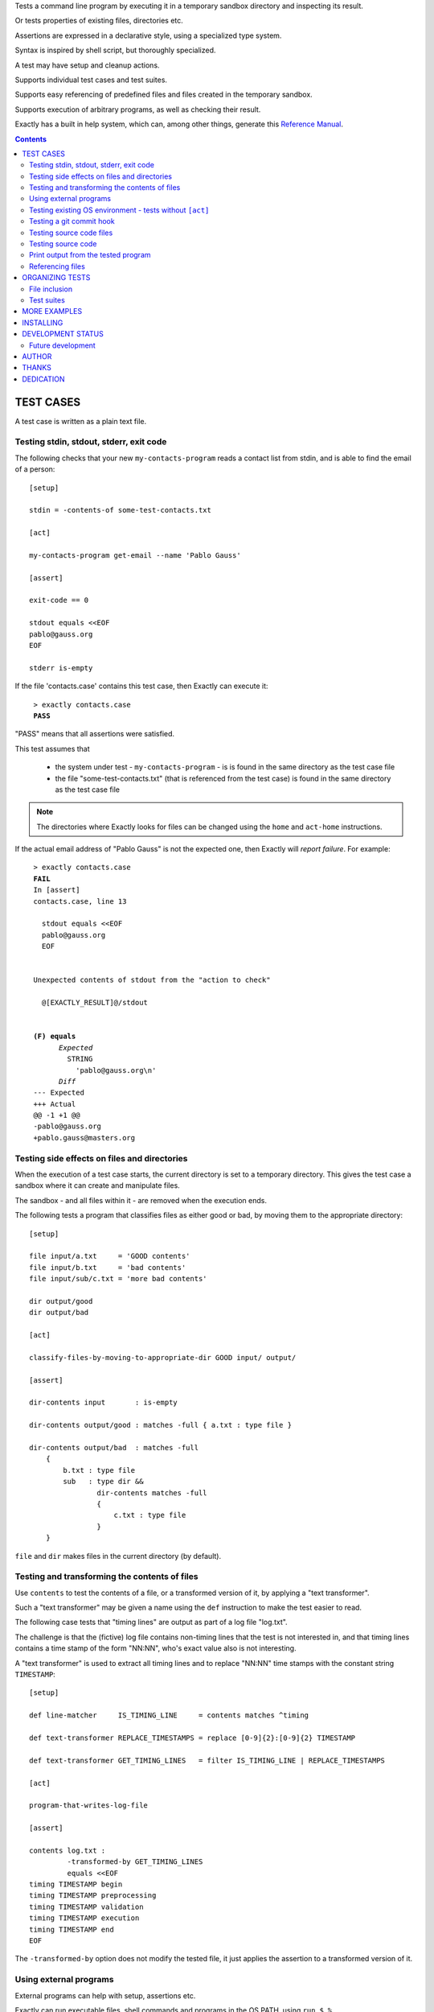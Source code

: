 Tests a command line program by executing it in a temporary sandbox directory and inspecting its result.

Or tests properties of existing files, directories etc.

Assertions are expressed in a declarative style, using a specialized type system.

Syntax is inspired by shell script, but thoroughly specialized.

A test may have setup and cleanup actions.

Supports individual test cases and test suites.

Supports easy referencing of predefined files and files created in the temporary sandbox.

Supports execution of arbitrary programs, as well as checking their result.

Exactly has a  built in help system,
which can, among other things,
generate this `Reference Manual
<https://emilkarlen.github.io/exactly/version/next/reference-manual.html>`_.


.. contents::


TEST CASES
========================================

A test case is written as a plain text file.


Testing stdin, stdout, stderr, exit code
------------------------------------------------------------

The following checks that your new ``my-contacts-program`` reads a contact list from stdin,
and is able to find the email of a person::

    [setup]

    stdin = -contents-of some-test-contacts.txt

    [act]

    my-contacts-program get-email --name 'Pablo Gauss'

    [assert]

    exit-code == 0

    stdout equals <<EOF
    pablo@gauss.org
    EOF

    stderr is-empty


If the file 'contacts.case' contains this test case, then Exactly can execute it:

.. parsed-literal::
   :class: terminal

    > exactly contacts.case
    **PASS**


"PASS" means that all assertions were satisfied.


This test assumes that

 * the system under test - ``my-contacts-program`` - is is found in the same directory as the test case file
 * the file "some-test-contacts.txt" (that is referenced from the test case) is found in the same directory as the test case file

.. note:: The directories where Exactly looks for files can be changed using the  ``home`` and ``act-home`` instructions.


If the actual email address of "Pablo Gauss" is not the expected one,
then Exactly will *report failure*. For example:

.. parsed-literal::
   :class: terminal

    > exactly contacts.case
    **FAIL**
    In [assert]
    contacts.case, line 13

      stdout equals <<EOF
      pablo\@gauss.org
      EOF


    Unexpected contents of stdout from the "action to check"

      @[EXACTLY_RESULT]@/stdout


    **(F) equals**
          *Expected*
            STRING
              'pablo\@gauss.org\\n'
          *Diff*
    --- Expected
    +++ Actual
    @@ -1 +1 @@
    -pablo\@gauss.org
    +pablo.gauss\@masters.org


Testing side effects on files and directories
------------------------------------------------------------

When the execution of a test case starts,
the current directory is set to a temporary directory.
This gives the test case a sandbox where it can create and manipulate files.

The sandbox - and all files within it - are removed when the execution ends.


The following tests a program that classifies
files as either good or bad, by moving them to the
appropriate directory::

    [setup]

    file input/a.txt     = 'GOOD contents'
    file input/b.txt     = 'bad contents'
    file input/sub/c.txt = 'more bad contents'

    dir output/good
    dir output/bad

    [act]

    classify-files-by-moving-to-appropriate-dir GOOD input/ output/

    [assert]

    dir-contents input       : is-empty

    dir-contents output/good : matches -full { a.txt : type file }

    dir-contents output/bad  : matches -full
        {
            b.txt : type file
            sub   : type dir &&
                    dir-contents matches -full
                    {
                        c.txt : type file
                    }
        }


``file`` and ``dir`` makes files in the current directory (by default).


Testing and transforming the contents of files
------------------------------------------------------------

Use ``contents`` to test the contents of a file,
or a transformed version of it,
by applying a "text transformer".

Such a "text transformer" may be given a name
using the ``def`` instruction
to make the test easier to read.

The following case
tests that "timing lines" are output as part of a log file "log.txt".

The challenge is that the (fictive) log file contains
non-timing lines that the test is not interested in,
and that timing lines contains a time stamp of the form
"NN:NN", who's exact value also is not interesting.

A "text transformer" is used to extract all timing lines
and to replace "NN:NN" time stamps with the constant string ``TIMESTAMP``::


    [setup]

    def line-matcher     IS_TIMING_LINE     = contents matches ^timing

    def text-transformer REPLACE_TIMESTAMPS = replace [0-9]{2}:[0-9]{2} TIMESTAMP

    def text-transformer GET_TIMING_LINES   = filter IS_TIMING_LINE | REPLACE_TIMESTAMPS

    [act]

    program-that-writes-log-file

    [assert]

    contents log.txt :
             -transformed-by GET_TIMING_LINES
             equals <<EOF
    timing TIMESTAMP begin
    timing TIMESTAMP preprocessing
    timing TIMESTAMP validation
    timing TIMESTAMP execution
    timing TIMESTAMP end
    EOF


The ``-transformed-by`` option does not modify the tested file,
it just applies the assertion to a transformed version of it.


Using external programs
------------------------------------------------------------

External programs can help with setup, assertions etc.

Exactly can run executable files, shell commands and programs in the OS PATH,
using ``run``, ``$``, ``%``.

The following case shows some examples, but **doesn't make sense** as a realistic test case, tough::

    [setup]

    run my-setup-helper-program first "second arg"

    run my-setup-helper-program arg
        -stdin 'the stdin of the program'

    run -ignore-exit-code my-setup-helper-program


    def list DB_ARGS = -uu -pp -hlocalhost -Dd

    run % mysql @[DB_ARGS]@ --batch --execute "create table my_table(id int)"

    run % mysql @[DB_ARGS]@ --batch --execute :> create table my_table(id int)

    def list MYSQL_BATCH = @[DB_ARGS]@ --batch --execute

    file interesting-records.txt =
         -stdout-from
           % mysql @[MYSQL_BATCH]@ :> select * from a_table where name = "interesting"


    % touch file

    $ ls *.txt

    file root-files.txt =
         -stdout-from % ls /
           -transformed-by
             run my-text-transformer-program

    file interesting-pgm-output.txt =
         -stdout-from
           -python @[EXACTLY_HOME]@/my-text-generating-program.py
           -transformed-by
             strip -trailing-new-lines

    [act]

    $ echo ${PATH} > output.txt

    [assert]

    run my-assert-helper-program

    % stat root-files.txt

    $ test -f root-files.txt

    stdout -from $ echo 'Interesting output'
           equals "Interesting output@[NEW_LINE]@"

    exit-code -from my-assert-helper-program
              == 0

    exists output.txt : (
           type file
           &&
           run -python @[EXACTLY_HOME]@/my-file-matcher.py arg1
           &&
           contents run -python @[EXACTLY_HOME]@/my-text-matcher.py arg1 "arg 2"
           )

    [cleanup]

    % mysql @[MYSQL_BATCH]@ :> drop table my_table


A program executed in ``[assert]`` becomes an assertion that depends on the exit code.


Program values can be defined for reuse using ``def``, and referenced using ``@``::

    [setup]

    def program RUN_MYSQL   = % mysql -uu -pp -hlocalhost -Dd
    def program EXECUTE_SQL = @ RUN_MYSQL --skip-column-names --batch --execute


    run @ EXECUTE_SQL "create table my_table(id int)"

    [act]

    @ EXECUTE_SQL :> CALL MyStoredProcedure()

    [assert]

    stdout -from
           @ EXECUTE_SQL "select * from my_table"
           ! is-empty

    [cleanup]

    run @ EXECUTE_SQL :> drop table my_table


``:>`` treats the rest of the line as a single string.

Thus ``:> a b c`` becomes the string ``a b c``.


Testing existing OS environment - tests without ``[act]``
----------------------------------------------------------------------

A test case does not need to have an ``[act]`` phase.
This way, Exactly can be used to check existing files and directories, for example.

The following case checks your hierarchy of software projects.

The projects are rooted at the directory 'my-projects'.
Each 'project' sub directory contains a project,
and must contain a 'Makefile' with a target 'all'::

    [assert]

    exists @[MY_PROJECTS_ROOT_DIR]@ : type dir && @[ALL_PROJECT_DIRS_ARE_VALID]@

    [setup]

    def path   MY_PROJECTS_ROOT_DIR = -rel-act-home my-projects
    def string MY_PROJECT_DIR_NAME  = project

    def file-matcher IS_VALID_MAKEFILE =

        type file &&
        contents
          -transformed-by
            filter contents matches '^all:'
            num-lines == 1


    def file-matcher IS_VALID_PROJECT_DIR =

        type dir &&
        dir-contents
           matches { Makefile : @[IS_VALID_MAKEFILE]@ }


    def file-matcher ALL_PROJECT_DIRS_ARE_VALID =

        dir-contents -recursive
          -selection name @[MY_PROJECT_DIR_NAME]@
            every file : @[IS_VALID_PROJECT_DIR]@


The ``@[SYMBOL_NAME]@`` syntax is a reference to the "symbol" "SYMBOL_NAME".
This syntax can always be used.

In some contexts, just ``SYMBOL_NAME`` will also do.


Testing a git commit hook
------------------------------------------------------------

The following tests a git commit hook (``prepare-commit-msg``).

The hook should add the issue id in the branch name,
to commit messages::

    [setup]


    def string ISSUE_ID            = ABC-123
    def string MESSAGE_WO_ISSUE_ID = "commit message without issue id"

    def program GET_LOG_MESSAGE_OF_LAST_COMMIT = % git log -1 --format=%s


    #### Setup a git repo with the commit hook to test

    % git init

    copy prepare-commit-msg .git/hooks


    #### Setup a branch, with issue number in its name,
    # and a file to commit

    % git checkout -b @[ISSUE_ID]@-branch-with-issue-id

    file file-on-branch.txt

    % git add file-on-branch.txt


    [act]


    % git commit -m @[MESSAGE_WO_ISSUE_ID]@


    [assert]


    exit-code == 0

    stdout -from
           @ GET_LOG_MESSAGE_OF_LAST_COMMIT
           equals
    <<-
    @[ISSUE_ID]@ : @[MESSAGE_WO_ISSUE_ID]@
    -

``% ...`` runs a program in the OS PATH.


Testing source code files
-------------------------

The ``actor`` instruction can specify an interpreter to test a source code file::

    [conf]

    actor = file % python

    [act]

    my-python-program.py 'an argument' second third

    [assert]

    stdout equals
    <<EOF
    Argument: an argument
    Argument: second
    Argument: third
    EOF


Testing source code
-------------------------

The ``actor`` instruction can specify an interpreter to test source code in ``[act]``::

    [conf]

    actor = source % python

    [act]

    import sys
    sys.stdout.write('Hello\n')
    sys.stdout.write('world!\n')

    [assert]

    stdout equals
    <<-
    Hello
    world!
    -


Print output from the tested program
------------------------------------


If ``--act`` is used, the output of the "act" phase (the "action to check")
will become the output of ``exactly`` -
stdout, stderr and exit code::


    [setup]

    dir  a-dir
    file a-file

    [act]

    $ ls

    [assert]

    stdout num-lines == 314


.. parsed-literal::
   :class: terminal

    > exactly --act my-test.case
    a-dir
    a-file


The test case is executed in a temporary sandbox, as usual,
but assertions are ignored.


Referencing files
------------------------------------------------------------

The **home directory structure** is directories containing
predefined files involved in a test case:

*act-home*
 Location of the program file being tested

*home*
  Location of arbitrary test resources


Both of them defaults to the directory
that contains the test case file,
but can be changed via ``[conf]``.

Exactly does it's best to prevent files in these directories from being modified.


The **sandbox directory structure** is temporary directories for
files involved in a single execution of a test case:

*act*
 The current directory, when execution begins

*result*
  Stores the output from the tested program

*tmp*
  A directory for arbitrary temporary files


There are options for making paths relative to all of these.

``-rel-home`` refers to the *home* directory,
and ``-rel-act`` to the *act* directory, for example::


    [conf]

    act-home = ../bin/

    home     = data/

    [setup]

    copy  -rel-home input.txt  -rel-act actual.txt

    [act]

    my-grep-tool "text to find" actual.txt

    [assert]

    contents -rel-act actual.txt :
             equals
             -contents-of -rel-home expected.txt


``-rel-home input.txt`` becomes a single path argument.

These "relativity" options have defaults designed to minimize the
need for them.
The following case does the same thing as the one above::

    [conf]

    act-home = ../bin/

    home     = data/

    [setup]

    copy input.txt actual.txt

    [act]

    my-grep-tool "text to find" actual.txt

    [assert]

    contents actual.txt :
             equals
             -contents-of expected.txt


ORGANIZING TESTS
========================================

File inclusion
------------------------------------

Test case contents can be included from external files::

    [setup]

    including my-dir-symbols.def

    including my-common-setup-and-cleanup.xly



Test suites
------------------------------------


Tests can be grouped in suites::


    first.case
    second.case

or::

    [cases]

    helloworld.case
    *.case
    **/*.case
    

    [suites]

    sub-suite.suite
    *.suite
    pkg/suite.suite
    **/*.suite



If the file ``my-suite.suite`` contains this text, then Exactly can run it:

.. parsed-literal::
   :class: terminal

    > exactly suite my-suite.suite
    ...
    **OK**


The result of a suite can be reported as
simple progress information,
or JUnit XML.


Suites can contain test case functionality that is common
to all cases in the suite. For example::


    [cases]

    *.case

    [conf]

    act-home = ../bin/

    [setup]

    def string CONF_FILE = my.conf

    file @[CONF_FILE]@ =
    <<EOF
    common = configuration
    EOF


The common functionality is included in each test case.


MORE EXAMPLES
========================================

The ``examples/`` directory of the source distribution contains more examples.


INSTALLING
========================================


Exactly is written in Python and does not require any external libraries.

Exactly requires Python >= 3.6.

Use ``pip`` or ``pip3`` to install:

.. parsed-literal::
   :class: terminal

    > pip3 install exactly

The program can also be run from a source distribution:

.. parsed-literal::
   :class: terminal

    > python3 src/default-main-program-runner.py


DEVELOPMENT STATUS
========================================


Current version is fully functional, but some syntax and semantics is inconsistent:

* Some instructions allow arguments to span multiple lines, some do not.
* Support for escapes characters in strings is missing.

Incompatible changes to syntax and semantics may occur in every 0.x release.


Comments are welcome!


Future development
------------------------------------

More functionality is needed, smaller and larger.
Including (but by no means limited to):

* Improved string character escaping
* Improved syntax using parentheses
* Concurrent execution of processes
* Support for non-terminating processes
* Windows port (most features work, but have not been thoroughly tested)
* Symbol substitution in files
* More matchers, text transformers, etc
* Long term goals

  - Dynamic symbol values (contents of dir, current date, e.g.)
  - Macros and functions
  - Embedding of Python code in test cases
  - Python library for running cases and suites from within Python as a DSEL


AUTHOR
========================================


Emil Karlén

emil@member.fsf.org


THANKS
========================================


The Python IDE
`PyCharm
<https://www.jetbrains.com/pycharm/>`_
from
`JetBrains
<https://www.jetbrains.com/>`_
has greatly helped the development of this software.


Thanks for the great

* Python language
* GNU/Linux
* GNU Emacs
* git
* Docker
* Rembrandt Harmenszoon van Rijn's "De Staalmeesters"


DEDICATION
========================================


Aron Karlén

Tommy Karlsson

Götabergsgatan 10, lägenhet 4
